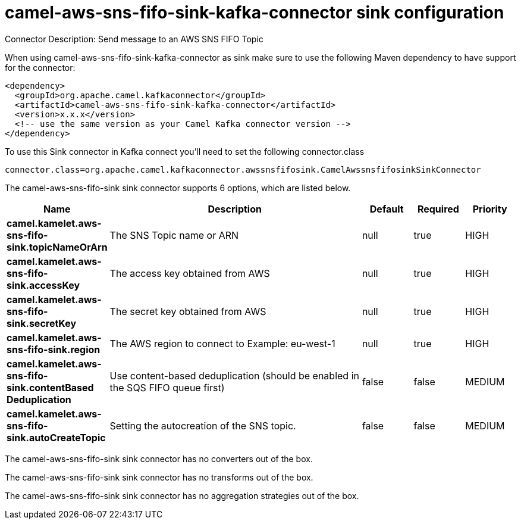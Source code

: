 // kafka-connector options: START
[[camel-aws-sns-fifo-sink-kafka-connector-sink]]
= camel-aws-sns-fifo-sink-kafka-connector sink configuration

Connector Description: Send message to an AWS SNS FIFO Topic

When using camel-aws-sns-fifo-sink-kafka-connector as sink make sure to use the following Maven dependency to have support for the connector:

[source,xml]
----
<dependency>
  <groupId>org.apache.camel.kafkaconnector</groupId>
  <artifactId>camel-aws-sns-fifo-sink-kafka-connector</artifactId>
  <version>x.x.x</version>
  <!-- use the same version as your Camel Kafka connector version -->
</dependency>
----

To use this Sink connector in Kafka connect you'll need to set the following connector.class

[source,java]
----
connector.class=org.apache.camel.kafkaconnector.awssnsfifosink.CamelAwssnsfifosinkSinkConnector
----


The camel-aws-sns-fifo-sink sink connector supports 6 options, which are listed below.



[width="100%",cols="2,5,^1,1,1",options="header"]
|===
| Name | Description | Default | Required | Priority
| *camel.kamelet.aws-sns-fifo-sink.topicNameOrArn* | The SNS Topic name or ARN | null | true | HIGH
| *camel.kamelet.aws-sns-fifo-sink.accessKey* | The access key obtained from AWS | null | true | HIGH
| *camel.kamelet.aws-sns-fifo-sink.secretKey* | The secret key obtained from AWS | null | true | HIGH
| *camel.kamelet.aws-sns-fifo-sink.region* | The AWS region to connect to Example: eu-west-1 | null | true | HIGH
| *camel.kamelet.aws-sns-fifo-sink.contentBased Deduplication* | Use content-based deduplication (should be enabled in the SQS FIFO queue first) | false | false | MEDIUM
| *camel.kamelet.aws-sns-fifo-sink.autoCreateTopic* | Setting the autocreation of the SNS topic. | false | false | MEDIUM
|===



The camel-aws-sns-fifo-sink sink connector has no converters out of the box.





The camel-aws-sns-fifo-sink sink connector has no transforms out of the box.





The camel-aws-sns-fifo-sink sink connector has no aggregation strategies out of the box.




// kafka-connector options: END

